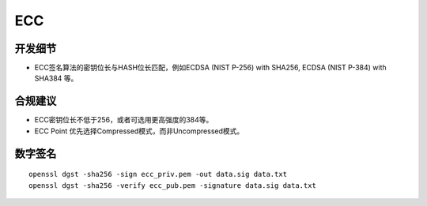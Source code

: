 ECC
====




开发细节
--------

- ECC签名算法的密钥位长与HASH位长匹配，例如ECDSA (NIST P-256) with SHA256, ECDSA (NIST P-384) with SHA384 等。


合规建议
--------

- ECC密钥位长不低于256，或者可选用更高强度的384等。
- ECC Point 优先选择Compressed模式，而非Uncompressed模式。


数字签名
--------

::

   openssl dgst -sha256 -sign ecc_priv.pem -out data.sig data.txt
   openssl dgst -sha256 -verify ecc_pub.pem -signature data.sig data.txt
